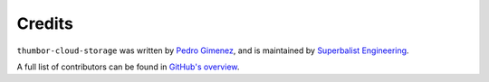 Credits
=======

``thumbor-cloud-storage`` was written by `Pedro Gimenez <me@pedro.bz>`_, and is maintained by `Superbalist Engineering <tech@superbalist.com>`_.

A full list of contributors can be found in `GitHub's overview <https://github.com/superbalist/thumbor-cloud-stoarge/graphs/contributors>`_.

